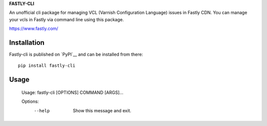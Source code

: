 **FASTLY-CLI**

An unofficial cli package for managing VCL (Varnish Configuration Language) issues in Fastly CDN. You can manage your vcls in Fastly via command line using this package.

https://www.fastly.com/

Installation
============

Fastly-cli is published on `PyPI`__ and can be installed from there::

   pip install fastly-cli

Usage
============

   Usage: fastly-cli [OPTIONS] COMMAND [ARGS]...

   Options:
     --help  Show this message and exit.


